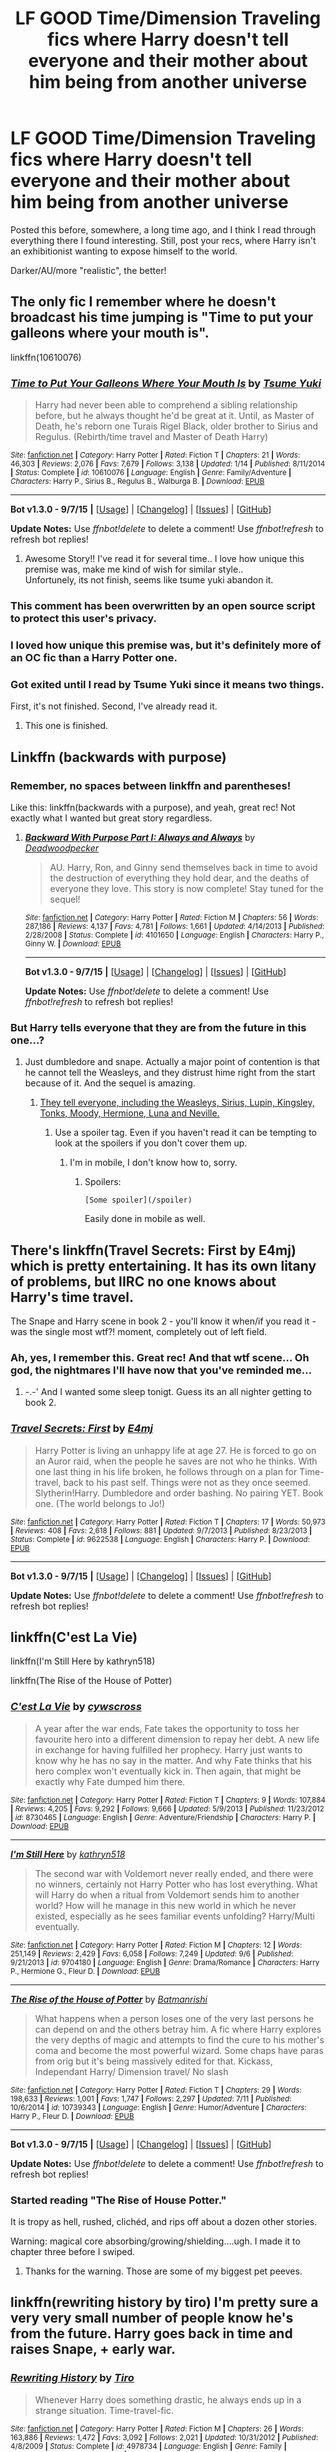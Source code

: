 #+TITLE: LF GOOD Time/Dimension Traveling fics where Harry doesn't tell everyone and their mother about him being from another universe

* LF GOOD Time/Dimension Traveling fics where Harry doesn't tell everyone and their mother about him being from another universe
:PROPERTIES:
:Author: tusing
:Score: 22
:DateUnix: 1442734160.0
:DateShort: 2015-Sep-20
:FlairText: Request
:END:
Posted this before, somewhere, a long time ago, and I think I read through everything there I found interesting. Still, post your recs, where Harry isn't an exhibitionist wanting to expose himself to the world.

Darker/AU/more "realistic", the better!


** The only fic I remember where he doesn't broadcast his time jumping is "Time to put your galleons where your mouth is".

linkffn(10610076)
:PROPERTIES:
:Author: UndeadBBQ
:Score: 13
:DateUnix: 1442745629.0
:DateShort: 2015-Sep-20
:END:

*** [[http://www.fanfiction.net/s/10610076/1/][*/Time to Put Your Galleons Where Your Mouth Is/*]] by [[https://www.fanfiction.net/u/2221413/Tsume-Yuki][/Tsume Yuki/]]

#+begin_quote
  Harry had never been able to comprehend a sibling relationship before, but he always thought he'd be great at it. Until, as Master of Death, he's reborn one Turais Rigel Black, older brother to Sirius and Regulus. (Rebirth/time travel and Master of Death Harry)
#+end_quote

^{/Site/: [[http://www.fanfiction.net/][fanfiction.net]] *|* /Category/: Harry Potter *|* /Rated/: Fiction T *|* /Chapters/: 21 *|* /Words/: 46,303 *|* /Reviews/: 2,076 *|* /Favs/: 7,679 *|* /Follows/: 3,138 *|* /Updated/: 1/14 *|* /Published/: 8/11/2014 *|* /Status/: Complete *|* /id/: 10610076 *|* /Language/: English *|* /Genre/: Family/Adventure *|* /Characters/: Harry P., Sirius B., Regulus B., Walburga B. *|* /Download/: [[http://www.p0ody-files.com/ff_to_ebook/mobile/makeEpub.php?id=10610076][EPUB]]}

--------------

*Bot v1.3.0 - 9/7/15* *|* [[[https://github.com/tusing/reddit-ffn-bot/wiki/Usage][Usage]]] | [[[https://github.com/tusing/reddit-ffn-bot/wiki/Changelog][Changelog]]] | [[[https://github.com/tusing/reddit-ffn-bot/issues/][Issues]]] | [[[https://github.com/tusing/reddit-ffn-bot/][GitHub]]]

*Update Notes:* Use /ffnbot!delete/ to delete a comment! Use /ffnbot!refresh/ to refresh bot replies!
:PROPERTIES:
:Author: FanfictionBot
:Score: 7
:DateUnix: 1442745672.0
:DateShort: 2015-Sep-20
:END:

**** Awesome Story!! I've read it for several time.. I love how unique this premise was, make me kind of wish for similar style..\\
Unfortunely, its not finish, seems like tsume yuki abandon it.
:PROPERTIES:
:Author: fiaifit
:Score: 1
:DateUnix: 1442871643.0
:DateShort: 2015-Sep-22
:END:


*** This comment has been overwritten by an open source script to protect this user's privacy.
:PROPERTIES:
:Author: metaridley18
:Score: 2
:DateUnix: 1442798376.0
:DateShort: 2015-Sep-21
:END:


*** I loved how unique this premise was, but it's definitely more of an OC fic than a Harry Potter one.
:PROPERTIES:
:Author: JadeJabberwock
:Score: 2
:DateUnix: 1442860361.0
:DateShort: 2015-Sep-21
:END:


*** Got exited until I read by Tsume Yuki since it means two things.

First, it's not finished. Second, I've already read it.
:PROPERTIES:
:Author: KayanRider
:Score: 2
:DateUnix: 1442864487.0
:DateShort: 2015-Sep-21
:END:

**** This one is finished.
:PROPERTIES:
:Author: howtopleaseme
:Score: 2
:DateUnix: 1442919110.0
:DateShort: 2015-Sep-22
:END:


** Linkffn (backwards with purpose)
:PROPERTIES:
:Author: jSubbz
:Score: 4
:DateUnix: 1442746616.0
:DateShort: 2015-Sep-20
:END:

*** Remember, no spaces between linkffn and parentheses!

Like this: linkffn(backwards with a purpose), and yeah, great rec! Not exactly what I wanted but great story regardless.
:PROPERTIES:
:Author: tusing
:Score: 8
:DateUnix: 1442751549.0
:DateShort: 2015-Sep-20
:END:

**** [[http://www.fanfiction.net/s/4101650/1/][*/Backward With Purpose Part I: Always and Always/*]] by [[https://www.fanfiction.net/u/386600/Deadwoodpecker][/Deadwoodpecker/]]

#+begin_quote
  AU. Harry, Ron, and Ginny send themselves back in time to avoid the destruction of everything they hold dear, and the deaths of everyone they love. This story is now complete! Stay tuned for the sequel!
#+end_quote

^{/Site/: [[http://www.fanfiction.net/][fanfiction.net]] *|* /Category/: Harry Potter *|* /Rated/: Fiction M *|* /Chapters/: 56 *|* /Words/: 287,186 *|* /Reviews/: 4,137 *|* /Favs/: 4,781 *|* /Follows/: 1,661 *|* /Updated/: 4/14/2013 *|* /Published/: 2/28/2008 *|* /Status/: Complete *|* /id/: 4101650 *|* /Language/: English *|* /Characters/: Harry P., Ginny W. *|* /Download/: [[http://www.p0ody-files.com/ff_to_ebook/mobile/makeEpub.php?id=4101650][EPUB]]}

--------------

*Bot v1.3.0 - 9/7/15* *|* [[[https://github.com/tusing/reddit-ffn-bot/wiki/Usage][Usage]]] | [[[https://github.com/tusing/reddit-ffn-bot/wiki/Changelog][Changelog]]] | [[[https://github.com/tusing/reddit-ffn-bot/issues/][Issues]]] | [[[https://github.com/tusing/reddit-ffn-bot/][GitHub]]]

*Update Notes:* Use /ffnbot!delete/ to delete a comment! Use /ffnbot!refresh/ to refresh bot replies!
:PROPERTIES:
:Author: FanfictionBot
:Score: 1
:DateUnix: 1442751609.0
:DateShort: 2015-Sep-20
:END:


*** But Harry tells everyone that they are from the future in this one...?
:PROPERTIES:
:Author: dreikorg
:Score: 5
:DateUnix: 1442746849.0
:DateShort: 2015-Sep-20
:END:

**** Just dumbledore and snape. Actually a major point of contention is that he cannot tell the Weasleys, and they distrust hime right from the start because of it. And the sequel is amazing.
:PROPERTIES:
:Author: jSubbz
:Score: 1
:DateUnix: 1442747655.0
:DateShort: 2015-Sep-20
:END:

***** [[/spoiler][They tell everyone, including the Weasleys, Sirius, Lupin, Kingsley, Tonks, Moody, Hermione, Luna and Neville.]]
:PROPERTIES:
:Author: dreikorg
:Score: 8
:DateUnix: 1442750686.0
:DateShort: 2015-Sep-20
:END:

****** Use a spoiler tag. Even if you haven't read it can be tempting to look at the spoilers if you don't cover them up.
:PROPERTIES:
:Score: 3
:DateUnix: 1442775302.0
:DateShort: 2015-Sep-20
:END:

******* I'm in mobile, I don't know how to, sorry.
:PROPERTIES:
:Author: dreikorg
:Score: 2
:DateUnix: 1442782839.0
:DateShort: 2015-Sep-21
:END:

******** Spoilers:

#+begin_example
  [Some spoiler](/spoiler)
#+end_example

Easily done in mobile as well.
:PROPERTIES:
:Score: 3
:DateUnix: 1442795347.0
:DateShort: 2015-Sep-21
:END:


** There's linkffn(Travel Secrets: First by E4mj) which is pretty entertaining. It has its own litany of problems, but IIRC no one knows about Harry's time travel.

The Snape and Harry scene in book 2 - you'll know it when/if you read it - was the single most wtf?! moment, completely out of left field.
:PROPERTIES:
:Author: Slindish
:Score: 3
:DateUnix: 1442749806.0
:DateShort: 2015-Sep-20
:END:

*** Ah, yes, I remember this. Great rec! And that wtf scene... Oh god, the nightmares I'll have now that you've reminded me...
:PROPERTIES:
:Author: tusing
:Score: 3
:DateUnix: 1442751675.0
:DateShort: 2015-Sep-20
:END:

**** -.-' And I wanted some sleep tonigt. Guess its an all nighter getting to book 2.
:PROPERTIES:
:Author: KayanRider
:Score: 1
:DateUnix: 1442864705.0
:DateShort: 2015-Sep-21
:END:


*** [[http://www.fanfiction.net/s/9622538/1/][*/Travel Secrets: First/*]] by [[https://www.fanfiction.net/u/4349156/E4mj][/E4mj/]]

#+begin_quote
  Harry Potter is living an unhappy life at age 27. He is forced to go on an Auror raid, when the people he saves are not who he thinks. With one last thing in his life broken, he follows through on a plan for Time-travel, back to his past self. Things were not as they once seemed. Slytherin!Harry. Dumbledore and order bashing. No pairing YET. Book one. (The world belongs to Jo!)
#+end_quote

^{/Site/: [[http://www.fanfiction.net/][fanfiction.net]] *|* /Category/: Harry Potter *|* /Rated/: Fiction T *|* /Chapters/: 17 *|* /Words/: 50,973 *|* /Reviews/: 408 *|* /Favs/: 2,618 *|* /Follows/: 881 *|* /Updated/: 9/7/2013 *|* /Published/: 8/23/2013 *|* /Status/: Complete *|* /id/: 9622538 *|* /Language/: English *|* /Characters/: Harry P. *|* /Download/: [[http://www.p0ody-files.com/ff_to_ebook/mobile/makeEpub.php?id=9622538][EPUB]]}

--------------

*Bot v1.3.0 - 9/7/15* *|* [[[https://github.com/tusing/reddit-ffn-bot/wiki/Usage][Usage]]] | [[[https://github.com/tusing/reddit-ffn-bot/wiki/Changelog][Changelog]]] | [[[https://github.com/tusing/reddit-ffn-bot/issues/][Issues]]] | [[[https://github.com/tusing/reddit-ffn-bot/][GitHub]]]

*Update Notes:* Use /ffnbot!delete/ to delete a comment! Use /ffnbot!refresh/ to refresh bot replies!
:PROPERTIES:
:Author: FanfictionBot
:Score: 2
:DateUnix: 1442749846.0
:DateShort: 2015-Sep-20
:END:


** linkffn(C'est La Vie)

linkffn(I'm Still Here by kathryn518)

linkffn(The Rise of the House of Potter)
:PROPERTIES:
:Author: howtopleaseme
:Score: 5
:DateUnix: 1442754458.0
:DateShort: 2015-Sep-20
:END:

*** [[http://www.fanfiction.net/s/8730465/1/][*/C'est La Vie/*]] by [[https://www.fanfiction.net/u/4019839/cywscross][/cywscross/]]

#+begin_quote
  A year after the war ends, Fate takes the opportunity to toss her favourite hero into a different dimension to repay her debt. A new life in exchange for having fulfilled her prophecy. Harry just wants to know why he has no say in the matter. And why Fate thinks that his hero complex won't eventually kick in. Then again, that might be exactly why Fate dumped him there.
#+end_quote

^{/Site/: [[http://www.fanfiction.net/][fanfiction.net]] *|* /Category/: Harry Potter *|* /Rated/: Fiction T *|* /Chapters/: 9 *|* /Words/: 107,884 *|* /Reviews/: 4,205 *|* /Favs/: 9,292 *|* /Follows/: 9,666 *|* /Updated/: 5/9/2013 *|* /Published/: 11/23/2012 *|* /id/: 8730465 *|* /Language/: English *|* /Genre/: Adventure/Friendship *|* /Characters/: Harry P. *|* /Download/: [[http://www.p0ody-files.com/ff_to_ebook/mobile/makeEpub.php?id=8730465][EPUB]]}

--------------

[[http://www.fanfiction.net/s/9704180/1/][*/I'm Still Here/*]] by [[https://www.fanfiction.net/u/4404355/kathryn518][/kathryn518/]]

#+begin_quote
  The second war with Voldemort never really ended, and there were no winners, certainly not Harry Potter who has lost everything. What will Harry do when a ritual from Voldemort sends him to another world? How will he manage in this new world in which he never existed, especially as he sees familiar events unfolding? Harry/Multi eventually.
#+end_quote

^{/Site/: [[http://www.fanfiction.net/][fanfiction.net]] *|* /Category/: Harry Potter *|* /Rated/: Fiction M *|* /Chapters/: 12 *|* /Words/: 251,149 *|* /Reviews/: 2,429 *|* /Favs/: 6,058 *|* /Follows/: 7,249 *|* /Updated/: 9/6 *|* /Published/: 9/21/2013 *|* /id/: 9704180 *|* /Language/: English *|* /Genre/: Drama/Romance *|* /Characters/: Harry P., Hermione G., Fleur D. *|* /Download/: [[http://www.p0ody-files.com/ff_to_ebook/mobile/makeEpub.php?id=9704180][EPUB]]}

--------------

[[http://www.fanfiction.net/s/10739343/1/][*/The Rise of the House of Potter/*]] by [[https://www.fanfiction.net/u/5371278/Batmanrishi][/Batmanrishi/]]

#+begin_quote
  What happens when a person loses one of the very last persons he can depend on and the others betray him. A fic where Harry explores the very depths of magic and attempts to find the cure to his mother's coma and become the most powerful wizard. Some chaps have paras from orig but it's being massively edited for that. Kickass, Independant Harry/ Dimension travel/ No slash
#+end_quote

^{/Site/: [[http://www.fanfiction.net/][fanfiction.net]] *|* /Category/: Harry Potter *|* /Rated/: Fiction T *|* /Chapters/: 29 *|* /Words/: 198,633 *|* /Reviews/: 1,001 *|* /Favs/: 1,747 *|* /Follows/: 2,297 *|* /Updated/: 7/11 *|* /Published/: 10/6/2014 *|* /id/: 10739343 *|* /Language/: English *|* /Genre/: Humor/Adventure *|* /Characters/: Harry P., Fleur D. *|* /Download/: [[http://www.p0ody-files.com/ff_to_ebook/mobile/makeEpub.php?id=10739343][EPUB]]}

--------------

*Bot v1.3.0 - 9/7/15* *|* [[[https://github.com/tusing/reddit-ffn-bot/wiki/Usage][Usage]]] | [[[https://github.com/tusing/reddit-ffn-bot/wiki/Changelog][Changelog]]] | [[[https://github.com/tusing/reddit-ffn-bot/issues/][Issues]]] | [[[https://github.com/tusing/reddit-ffn-bot/][GitHub]]]

*Update Notes:* Use /ffnbot!delete/ to delete a comment! Use /ffnbot!refresh/ to refresh bot replies!
:PROPERTIES:
:Author: FanfictionBot
:Score: 3
:DateUnix: 1442754502.0
:DateShort: 2015-Sep-20
:END:


*** Started reading "The Rise of House Potter."

It is tropy as hell, rushed, clichéd, and rips off about a dozen other stories.

Warning: magical core absorbing/growing/shielding....ugh. I made it to chapter three before I swiped.
:PROPERTIES:
:Author: paperhurts
:Score: 3
:DateUnix: 1442818875.0
:DateShort: 2015-Sep-21
:END:

**** Thanks for the warning. Those are some of my biggest pet peeves.
:PROPERTIES:
:Author: JadeJabberwock
:Score: 1
:DateUnix: 1442861303.0
:DateShort: 2015-Sep-21
:END:


** linkffn(rewriting history by tiro) I'm pretty sure a very very small number of people know he's from the future. Harry goes back in time and raises Snape, + early war.
:PROPERTIES:
:Author: girlikecupcake
:Score: 2
:DateUnix: 1442768756.0
:DateShort: 2015-Sep-20
:END:

*** [[http://www.fanfiction.net/s/4978734/1/][*/Rewriting History/*]] by [[https://www.fanfiction.net/u/1274947/Tiro][/Tiro/]]

#+begin_quote
  Whenever Harry does something drastic, he always ends up in a strange situation. Time-travel-fic.
#+end_quote

^{/Site/: [[http://www.fanfiction.net/][fanfiction.net]] *|* /Category/: Harry Potter *|* /Rated/: Fiction M *|* /Chapters/: 26 *|* /Words/: 163,886 *|* /Reviews/: 1,472 *|* /Favs/: 3,092 *|* /Follows/: 2,021 *|* /Updated/: 10/31/2012 *|* /Published/: 4/8/2009 *|* /Status/: Complete *|* /id/: 4978734 *|* /Language/: English *|* /Genre/: Family *|* /Characters/: Harry P., Severus S. *|* /Download/: [[http://www.p0ody-files.com/ff_to_ebook/mobile/makeEpub.php?id=4978734][EPUB]]}

--------------

*Bot v1.3.0 - 9/7/15* *|* [[[https://github.com/tusing/reddit-ffn-bot/wiki/Usage][Usage]]] | [[[https://github.com/tusing/reddit-ffn-bot/wiki/Changelog][Changelog]]] | [[[https://github.com/tusing/reddit-ffn-bot/issues/][Issues]]] | [[[https://github.com/tusing/reddit-ffn-bot/][GitHub]]]

*Update Notes:* Use /ffnbot!delete/ to delete a comment! Use /ffnbot!refresh/ to refresh bot replies!
:PROPERTIES:
:Author: FanfictionBot
:Score: 1
:DateUnix: 1442768812.0
:DateShort: 2015-Sep-20
:END:


** linkffn(Oh God Not Again)

He doesn't tell anyone, but one person figures it out. It's comedy though.
:PROPERTIES:
:Author: dreikorg
:Score: 2
:DateUnix: 1442746936.0
:DateShort: 2015-Sep-20
:END:

*** But it was specified as GOOD time travel stories...

Sorry, I have a slightly undeserved dislike of OGNA! because it has the worst canon rehash of any time travel story I've read. Jumping through loops to make sure it's essentially the same as canon, while also desperately plugging it's own plot holes that it creates by trying to be different.

Also, all the characters are completely unlikeable - apart from the oddly compelling Gilderoy Lockhart.

/rant
:PROPERTIES:
:Author: Slindish
:Score: 8
:DateUnix: 1442749339.0
:DateShort: 2015-Sep-20
:END:

**** Oh, I agree with your assessment that's why I warned it's comedy since it doesn't take itself seriously, that's what makes it a good story in my opinion.
:PROPERTIES:
:Author: dreikorg
:Score: 4
:DateUnix: 1442750771.0
:DateShort: 2015-Sep-20
:END:


**** I loved Lockhart in that one, I acctually made me do a ff.net seach of stories with him in the charactor list.
:PROPERTIES:
:Author: KayanRider
:Score: 1
:DateUnix: 1442864820.0
:DateShort: 2015-Sep-21
:END:


*** [[http://www.fanfiction.net/s/4536005/1/][*/Oh God Not Again!/*]] by [[https://www.fanfiction.net/u/674180/Sarah1281][/Sarah1281/]]

#+begin_quote
  So maybe everything didn't work out perfectly for Harry. Still, most of his friends survived, he'd gotten married, and was about to become a father. If only he'd have stayed away from the Veil, he wouldn't have had to go back and do everything AGAIN.
#+end_quote

^{/Site/: [[http://www.fanfiction.net/][fanfiction.net]] *|* /Category/: Harry Potter *|* /Rated/: Fiction K+ *|* /Chapters/: 50 *|* /Words/: 162,639 *|* /Reviews/: 10,457 *|* /Favs/: 13,130 *|* /Follows/: 5,367 *|* /Updated/: 12/22/2009 *|* /Published/: 9/13/2008 *|* /Status/: Complete *|* /id/: 4536005 *|* /Language/: English *|* /Genre/: Humor/Parody *|* /Characters/: Harry P. *|* /Download/: [[http://www.p0ody-files.com/ff_to_ebook/mobile/makeEpub.php?id=4536005][EPUB]]}

--------------

*Bot v1.3.0 - 9/7/15* *|* [[[https://github.com/tusing/reddit-ffn-bot/wiki/Usage][Usage]]] | [[[https://github.com/tusing/reddit-ffn-bot/wiki/Changelog][Changelog]]] | [[[https://github.com/tusing/reddit-ffn-bot/issues/][Issues]]] | [[[https://github.com/tusing/reddit-ffn-bot/][GitHub]]]

*Update Notes:* Use /ffnbot!delete/ to delete a comment! Use /ffnbot!refresh/ to refresh bot replies!
:PROPERTIES:
:Author: FanfictionBot
:Score: 2
:DateUnix: 1442746967.0
:DateShort: 2015-Sep-20
:END:


** linkffn(Resolution by Slytherin's Dragon) is a favourite. One person figures out the secret.
:PROPERTIES:
:Author: inimically
:Score: 1
:DateUnix: 1442765677.0
:DateShort: 2015-Sep-20
:END:

*** [[http://www.fanfiction.net/s/8859591/1/][*/Resolution/*]] by [[https://www.fanfiction.net/u/4340298/Slytherin-s-Dragon][/Slytherin's Dragon/]]

#+begin_quote
  In 2013, Harry gets caught up in some powerful magic of questionable origins. Inadvertently, he drags an unsuspecting Blaise along with him back to the past. With a new identity, Harry tries to live the life that he was cheated out of by Fate, Dumbledore and Riddle. Time travel/Multi-house friendship.
#+end_quote

^{/Site/: [[http://www.fanfiction.net/][fanfiction.net]] *|* /Category/: Harry Potter *|* /Rated/: Fiction T *|* /Chapters/: 17 *|* /Words/: 95,496 *|* /Reviews/: 453 *|* /Favs/: 1,193 *|* /Follows/: 1,523 *|* /Updated/: 6/13/2014 *|* /Published/: 12/31/2012 *|* /id/: 8859591 *|* /Language/: English *|* /Genre/: Friendship *|* /Characters/: Harry P., Severus S., Blaise Z. *|* /Download/: [[http://www.p0ody-files.com/ff_to_ebook/mobile/makeEpub.php?id=8859591][EPUB]]}

--------------

*Bot v1.3.0 - 9/7/15* *|* [[[https://github.com/tusing/reddit-ffn-bot/wiki/Usage][Usage]]] | [[[https://github.com/tusing/reddit-ffn-bot/wiki/Changelog][Changelog]]] | [[[https://github.com/tusing/reddit-ffn-bot/issues/][Issues]]] | [[[https://github.com/tusing/reddit-ffn-bot/][GitHub]]]

*Update Notes:* Use /ffnbot!delete/ to delete a comment! Use /ffnbot!refresh/ to refresh bot replies!
:PROPERTIES:
:Author: FanfictionBot
:Score: 1
:DateUnix: 1442765762.0
:DateShort: 2015-Sep-20
:END:


*** Is this slash?
:PROPERTIES:
:Author: howtopleaseme
:Score: 1
:DateUnix: 1442795554.0
:DateShort: 2015-Sep-21
:END:

**** No, gen all around.
:PROPERTIES:
:Author: inimically
:Score: 1
:DateUnix: 1442801218.0
:DateShort: 2015-Sep-21
:END:


*** Ooooh I haven't read this one yet, so thanks for the rec. I do tend to hate the stories that change Harry's name right off the bat though, to the point that he doesn't even think of himself as Harry anymore, but his new name instead. It just rubs be the wrong way.
:PROPERTIES:
:Author: JadeJabberwock
:Score: 1
:DateUnix: 1442863331.0
:DateShort: 2015-Sep-21
:END:


** It's probably not what you had in mind but linkffn(8233288)
:PROPERTIES:
:Author: PFKMan23
:Score: 1
:DateUnix: 1442780994.0
:DateShort: 2015-Sep-21
:END:

*** Well, technically, 3 house elves, Xenophilius, and all of the fae know, but they weren't told. And Voldemort gets told but too late for it to be relevant.
:PROPERTIES:
:Author: ATRDCI
:Score: 2
:DateUnix: 1442801053.0
:DateShort: 2015-Sep-21
:END:

**** True. It helps that Xeno is Xeno, the house elves are honor bound and the fae won't tell on themselves.
:PROPERTIES:
:Author: PFKMan23
:Score: 1
:DateUnix: 1442825091.0
:DateShort: 2015-Sep-21
:END:


*** [[http://www.fanfiction.net/s/8233288/1/][*/Faery Heroes/*]] by [[https://www.fanfiction.net/u/4036441/Silently-Watches][/Silently Watches/]]

#+begin_quote
  Response to Paladeus's challenge "Champions of Lilith". Harry, Hermione, and Luna get a chance to travel back in time and prevent the hell that England became under Voldemort's rule, and maybe line their pockets while they're at it. Lunar Harmony; plenty of innuendo, dark humor; manipulative!Dumbles; jerk!Snape; bad!Molly, Ron, Ginny
#+end_quote

^{/Site/: [[http://www.fanfiction.net/][fanfiction.net]] *|* /Category/: Harry Potter *|* /Rated/: Fiction M *|* /Chapters/: 50 *|* /Words/: 245,544 *|* /Reviews/: 5,189 *|* /Favs/: 6,733 *|* /Follows/: 6,258 *|* /Updated/: 7/23/2014 *|* /Published/: 6/19/2012 *|* /Status/: Complete *|* /id/: 8233288 *|* /Language/: English *|* /Genre/: Adventure/Humor *|* /Characters/: <Harry P., Hermione G., Luna L.> *|* /Download/: [[http://www.p0ody-files.com/ff_to_ebook/mobile/makeEpub.php?id=8233288][EPUB]]}

--------------

*Bot v1.3.0 - 9/7/15* *|* [[[https://github.com/tusing/reddit-ffn-bot/wiki/Usage][Usage]]] | [[[https://github.com/tusing/reddit-ffn-bot/wiki/Changelog][Changelog]]] | [[[https://github.com/tusing/reddit-ffn-bot/issues/][Issues]]] | [[[https://github.com/tusing/reddit-ffn-bot/][GitHub]]]

*Update Notes:* Use /ffnbot!delete/ to delete a comment! Use /ffnbot!refresh/ to refresh bot replies!
:PROPERTIES:
:Author: FanfictionBot
:Score: 1
:DateUnix: 1442781068.0
:DateShort: 2015-Sep-21
:END:


** This fanfiction is told from Harry's perspective about his mysterious Muggle Studies teacher, Professor H. J. Prewett. WIP. Technically time travel hasn't been discussed yet in-fic but I think it's pretty obvious Prewett is a time-traveling Harry.

linkffn([[https://www.fanfiction.net/s/11244373/1/Sine-Qua-Non/]])
:PROPERTIES:
:Score: 1
:DateUnix: 1452542495.0
:DateShort: 2016-Jan-11
:END:

*** [[http://www.fanfiction.net/s/11244373/1/][*/Sine Qua Non/*]] by [[https://www.fanfiction.net/u/654059/AzarDarkstar][/AzarDarkstar/]]

#+begin_quote
  AU. The best place to start is at the beginning, and Harry supposes it all began with the mysterious Professor H. J. Prewett. Years 1 through 7.
#+end_quote

^{/Site/: [[http://www.fanfiction.net/][fanfiction.net]] *|* /Category/: Harry Potter *|* /Rated/: Fiction T *|* /Chapters/: 3 *|* /Words/: 41,846 *|* /Reviews/: 130 *|* /Favs/: 455 *|* /Follows/: 519 *|* /Updated/: 8/7/2015 *|* /Published/: 5/12/2015 *|* /id/: 11244373 *|* /Language/: English *|* /Genre/: Drama/Mystery *|* /Characters/: Harry P., Severus S. *|* /Download/: [[http://www.p0ody-files.com/ff_to_ebook/mobile/makeEpub.php?id=11244373][EPUB]]}

--------------

*Fanfiction-Bot* ^{1.4.0} *|* [[[https://github.com/tusing/reddit-ffn-bot/wiki/Usage][Usage]]] | [[[https://github.com/tusing/reddit-ffn-bot/wiki/Changelog][Changelog]]] | [[[https://github.com/tusing/reddit-ffn-bot/issues/][Issues]]] | [[[https://github.com/tusing/reddit-ffn-bot/][GitHub]]] | [[[https://www.reddit.com/message/compose?to=%2Fu%2Ftusing][Contact]]]
:PROPERTIES:
:Author: FanfictionBot
:Score: 1
:DateUnix: 1452542509.0
:DateShort: 2016-Jan-11
:END:
